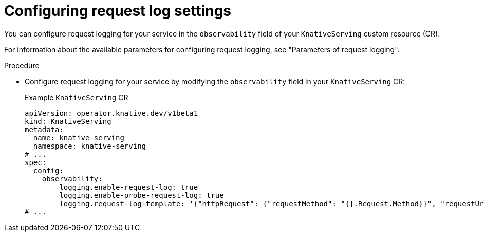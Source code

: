 // Module included in the following assemblies:
//
// * serverless/observability/serverless-config-log-settings.adoc

:_mod-docs-content-type: PROCEDURE
[id="serverless-config-request-log_{context}"]
= Configuring request log settings

You can configure request logging for your service in the `observability` field of your `KnativeServing` custom resource (CR).

For information about the available parameters for configuring request logging, see "Parameters of request logging".

.Procedure

* Configure request logging for your service by modifying the `observability` field in your `KnativeServing` CR:
+
.Example `KnativeServing` CR
[source,yaml]
----
apiVersion: operator.knative.dev/v1beta1
kind: KnativeServing
metadata:
  name: knative-serving
  namespace: knative-serving
# ...
spec:
  config:
    observability:
        logging.enable-request-log: true
        logging.enable-probe-request-log: true
        logging.request-log-template: '{"httpRequest": {"requestMethod": "{{.Request.Method}}", "requestUrl": "{{js .Request.RequestURI}}", "requestSize": "{{.Request.ContentLength}}", "status": {{.Response.Code}}, "responseSize": "{{.Response.Size}}", "userAgent": "{{js .Request.UserAgent}}", "remoteIp": "{{js .Request.RemoteAddr}}", "serverIp": "{{.Revision.PodIP}}", "referer": "{{js .Request.Referer}}", "latency": "{{.Response.Latency}}s", "protocol": "{{.Request.Proto}}"}, "traceId": "{{index .Request.Header "X-B3-Traceid"}}"}'
# ...
----
